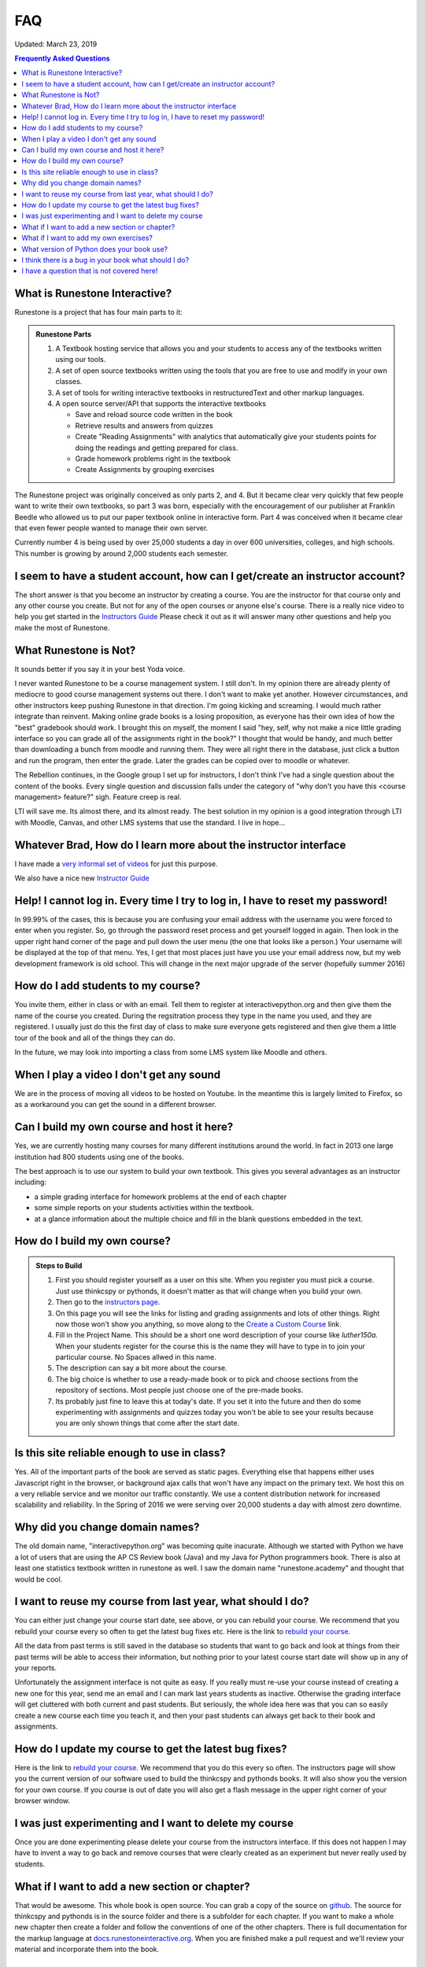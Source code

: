 FAQ
===

Updated:  March 23, 2019

.. contents:: Frequently Asked Questions

What is Runestone Interactive?
------------------------------

Runestone is a project that has four main parts to it:

.. admonition:: Runestone Parts

   1.  A Textbook hosting service that allows you and your students to access any of the textbooks written using our tools.

   2.  A set of open source textbooks written using the tools that you are free to use and modify in your own classes.

   3.  A set of tools for writing interactive textbooks in restructuredText and other markup languages.

   4.  A open source server/API that supports the interactive textbooks

       * Save and reload source code written in the book
       * Retrieve results and answers from quizzes
       * Create "Reading Assignments" with analytics that automatically give your students points for doing the readings and getting prepared for class.
       * Grade homework problems right in the textbook
       * Create Assignments by grouping exercises


The Runestone project was originally conceived as only parts 2, and 4.  But it became clear very quickly that few people want to write their own textbooks, so part 3 was born, especially with the encouragement of our publisher at Franklin Beedle who allowed us to put our paper textbook online in interactive form.  Part 4 was conceived when it became clear that even fewer people wanted to manage their own server.

Currently number 4 is being used by over 25,000 students a day in over 600 universities, colleges, and high schools. This number is growing by around 2,000 students each semester.

I seem to have a student account, how can I get/create an instructor account?
--------------------------------------------------------------------------------

The short answer is that you become an instructor by creating a course.  You are the instructor for that course only and any other course you create.  But not for any of the open courses or anyone else's course.  There is a really nice video to help you get started in the `Instructors Guide <https://runestone.academy/runestone/static/instructorguide/index.html>`_  Please check it out as it will answer many other questions and help you make the most of Runestone.

What Runestone is Not?
----------------------

It sounds better if  you say it in your best Yoda voice.

I never wanted Runestone to be a course management system. I still don't. In my opinion there are already plenty of mediocre to good course management systems out there.  I don't want to make yet another.  However circumstances, and other instructors keep pushing Runestone in that direction.  I'm going kicking and screaming.  I would much rather integrate than reinvent.  Making online grade books is a losing proposition, as everyone has their own idea of how the "best" gradebook should work.  I brought this on myself, the moment I said "hey, self, why not make a nice little grading interface so you can grade all of the assignments right in the book?"  I thought that would be handy, and much better than downloading a bunch from moodle and running them.  They were all right there in the database, just click a button and run the program, then enter the grade.  Later the grades can be copied over to moodle or whatever.

The Rebellion continues, in the Google group I set up for instructors, I don't think I've had a single question about the content of the books.  Every single question and discussion falls under the category of "why  don't you have this <course management> feature?"  sigh.  Feature creep is real.

LTI will save me.  Its almost there, and its almost ready.  The best solution in my opinion is a good integration through LTI with Moodle, Canvas, and other LMS systems that use the standard.  I live in hope...

Whatever Brad, How do I learn more about the instructor interface
-----------------------------------------------------------------

I have made a `very informal set of videos <https://www.youtube.com/channel/UCAfQvSLv5senKZHfaycIz8w>`_ for just this purpose.

We also have a nice new `Instructor Guide <https://runestone.academy/runestone/static/instructorguide/index.html>`_


Help!  I cannot log in.  Every time I try to log in, I have to reset my password!
---------------------------------------------------------------------------------

In 99.99% of the cases, this is because you are confusing your email address with the username you were forced to enter when you register.  So, go through the password reset process and get yourself logged in again.  Then look in the upper right hand corner of the page and pull down the user menu (the one that looks like a person.)  Your username will be displayed at the top of that menu.  Yes, I get that most places just have you use your email address now, but my web development framework is old school.  This will change in the next major upgrade of the server (hopefully summer 2016)

How do I add students to my course?
-----------------------------------

You invite them, either in class or with an email.  Tell them to register at interactivepython.org and then give them the name of the course you created.  During the regsitration process they type in the name you used, and they are registered.  I usually just do this the first day of class to make sure everyone gets registered and then give them a little tour of the book and all of the things they can do.

In the future, we may look into importing a class from some LMS system like Moodle and others.

When I play a video I don't get any sound
-----------------------------------------

We are in the process of moving all videos to be hosted on Youtube. In the meantime this is largely limited to Firefox, so as a workaround you can get the sound in a different browser.

Can I build my own course and host it here?
-------------------------------------------

Yes, we are currently hosting many courses for many different institutions around the world.  In fact in 2013 one large institution had 800 students using one of the books.

The best approach is to use our system to build your own textbook.  This gives you several advantages as an instructor including:

* a simple grading interface for homework problems at the end of each chapter
* some simple reports on your students activities within the textbook.
* at a glance information about the multiple choice and fill in the blank questions embedded in the text.


How do I build my own course?
-----------------------------

.. admonition::  Steps to Build

   1.  First you should register yourself as a user on this site.  When you register you must pick a course.  Just use thinkcspy or pythonds, it doesn't matter as that will change when you build your own.
   2.  Then go to the `instructors page <https://runestone.academy/runestone/admin/index>`_.
   3.  On this page you will see the links for listing and grading assignments and lots of other things.  Right now those won't show you anything, so move along to the `Create a Custom Course <https://runestone.academy/runestone/designer>`_ link.
   4. Fill in the Project Name.  This should be a short one word description of your course like `luther150a.`  When your students register for the course this is the name they will have to type in to join your particular course.   No Spaces allwed in this name.
   5. The description can say a bit more about the course.
   6. The big choice is whether to use a ready-made book or to pick and choose sections from the repository of sections.  Most people just choose one of the pre-made books.
   7.  Its probably just fine to leave this at today's date.  If you set it into the future and then do some experimenting with assignments and quizzes today you won't be able to see your results because you are only shown things that come after the start date.


Is this site reliable enough to use in class?
---------------------------------------------

Yes.  All of the important parts of the book are served as static pages.  Everything else that happens either uses Javascript right in the browser, or background ajax calls that won't have any impact on the primary text.  We host this on a very reliable service and we monitor our traffic constantly. We use a content distribution network for increased scalability and reliability.  In the Spring of 2016 we were serving over 20,000 students a day with almost zero downtime.

Why did you change domain names?
--------------------------------

The old domain name, "interactivepython.org" was becoming quite inacurate. Although we started with Python we have a lot of users that are using the AP CS Review book (Java) and my Java for Python programmers book.  There is also at least one statistics textbook written in runestone as well.  I saw the domain name "runestone.academy" and thought that would be cool.

I want to reuse my course from last year, what should I do?
-----------------------------------------------------------

You can either just change your course start date, see above, or you can rebuild your course.   We recommend that you rebuild your course every so often to get the latest bug fixes etc.  Here is the link to `rebuild your course <https://runestone.academy/runestone/admin/rebuildcourse>`_.

All the data from past terms is still saved in the database so students that want to go back and look at things from their past terms will be able to access their information, but nothing prior to your latest course start date will show up in any of your reports.

Unfortunately the assignment interface is not quite as easy.  If you really must re-use your course instead of creating  a new one for this year, send me an email and I can mark last years students as inactive.  Otherwise the grading interface will get cluttered with both current and past students.  But seriously, the whole idea here was that you can so easily create a new course each time you teach it, and then your past students can always get back to their book and assignments.

How do I update my course to get the latest bug fixes?
------------------------------------------------------

Here is the link to `rebuild your course <https://runestone.academy/runestone/admin/rebuildcourse>`_.   We recommend that you do this every so often.  The instructors page will show you the current version of our software used to build the thinkcspy and pythonds books.  It will also show you the version for your own course.   If you course is out of date you will also get a flash message in the upper right corner of your browser window.


I was just experimenting and I want to delete my course
-------------------------------------------------------

Once you are done experimenting please delete your course from the instructors interface.  If this does not happen I may have to invent a way to go back and remove courses that were clearly created as an experiment but never really used by students.

What if I want to add a new section or chapter?
-----------------------------------------------

That would be awesome.  This whole book is open source.  You can grab a copy of the source on `github <http://github.com/bnmnetp/runestone>`_.  The source for thinkcspy and pythonds is in the source folder and there is a subfolder for each chapter.  If you want to make a whole new chapter then create a folder and follow the conventions of one of the other chapters.  There is full documentation for the markup language at `docs.runestoneinteractive.org <http://docs.runestoneinteractive.org>`_.  When you are finished make a pull request and we'll review your material and incorporate them into the book.

What if I want to add my own exercises?
---------------------------------------

You can add your own custom exercises by editing the assignments.rst file.  This file is meant for the descriptive or question text for a programming exercise.  Adding an exercise to this file does not automatically add it to the grading interface for your course, you still need to do that from the instructors interface.  See this `blog post <http://reputablejournal.com/Organizing-your-Runestone-Course.html>`_ for more information.

New exercises are always welcome and we would love to expand the number of exercises.  The simplest way is to go to the `github issues <http://github.com/bnmnetp/runestone/issues>`_ page and file a new issue.  In the description simply include the text for the exercise and which chapter you think it should go in.  We'll take it from there.  After we've added the exercise you can rebuild your book and it will be there.

What version of Python does your book use?
------------------------------------------

Ok, this is a question that has the potential to start nasty religious wars.  The technical answer is that this book uses a version of Python called `Skulpt <http://skulpt.org>`_.  It is entirely written in Javascript so that it runs right in the browser.  We think this is very cool.  Now some people get all crazy about whether they should teach Python 3 or Python 2.  The truth is that for CS1 and CS2 it really does not matter.  Skulpt can do print with or without parenthesis, and / can do true division or integer division and lets face it for CS1 that is really all that matters.   Sure, there are differences, but are you really going to start out by teaching your students about `dict_keys` and how they are different from a `list`.  If so, I think you are cruel and you should teach your students APL.  If you want to slant your teaching toward Python 3, you can do that with this book.  If you want to lean towards 2, you can do that too.  When you build your course there is a configuration parameter that lets you choose Python3, this forces you to use parenthesis when you print, and it makes python / default to true division, and // to integer division.


I think there is a bug in your book what should I do?
-----------------------------------------------------

Please let us know!  You can file bug reports on our `github issues page <http://github.com/bnmnetp/runestone/issues>`_.  Thanks!  If you don't have a github account then you can tweet me at iRunestone   or visit our `google.groups discussion <https://groups.google.com/forum/#!forum/runestoneinteractive>`_


I have a question that is not covered here!
-------------------------------------------

.. admonition::  Contact

   1.  Tweet me @iRunestone
   2.  Post the question on our google group
   3.  Send me a private email.  runestoneinteractive@gmail.com


